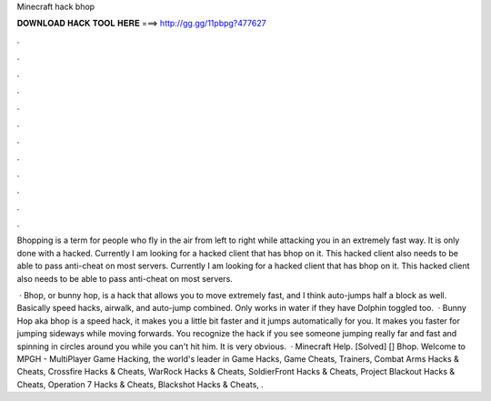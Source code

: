 Minecraft hack bhop



𝐃𝐎𝐖𝐍𝐋𝐎𝐀𝐃 𝐇𝐀𝐂𝐊 𝐓𝐎𝐎𝐋 𝐇𝐄𝐑𝐄 ===> http://gg.gg/11pbpg?477627



.



.



.



.



.



.



.



.



.



.



.



.

Bhopping is a term for people who fly in the air from left to right while attacking you in an extremely fast way. It is only done with a hacked. Currently I am looking for a hacked client that has bhop on it. This hacked client also needs to be able to pass anti-cheat on most servers. Currently I am looking for a hacked client that has bhop on it. This hacked client also needs to be able to pass anti-cheat on most servers.

 · Bhop, or bunny hop, is a hack that allows you to move extremely fast, and I think auto-jumps half a block as well. Basically speed hacks, airwalk, and auto-jump combined. Only works in water if they have Dolphin toggled too.  · Bunny Hop aka bhop is a speed hack, it makes you a little bit faster and it jumps automatically for you. It makes you faster for jumping sideways while moving forwards. You recognize the hack if you see someone jumping really far and fast and spinning in circles around you while you can't hit him. It is very obvious.  · Minecraft Help. [Solved] [] Bhop. Welcome to MPGH - MultiPlayer Game Hacking, the world's leader in Game Hacks, Game Cheats, Trainers, Combat Arms Hacks & Cheats, Crossfire Hacks & Cheats, WarRock Hacks & Cheats, SoldierFront Hacks & Cheats, Project Blackout Hacks & Cheats, Operation 7 Hacks & Cheats, Blackshot Hacks & Cheats, .
